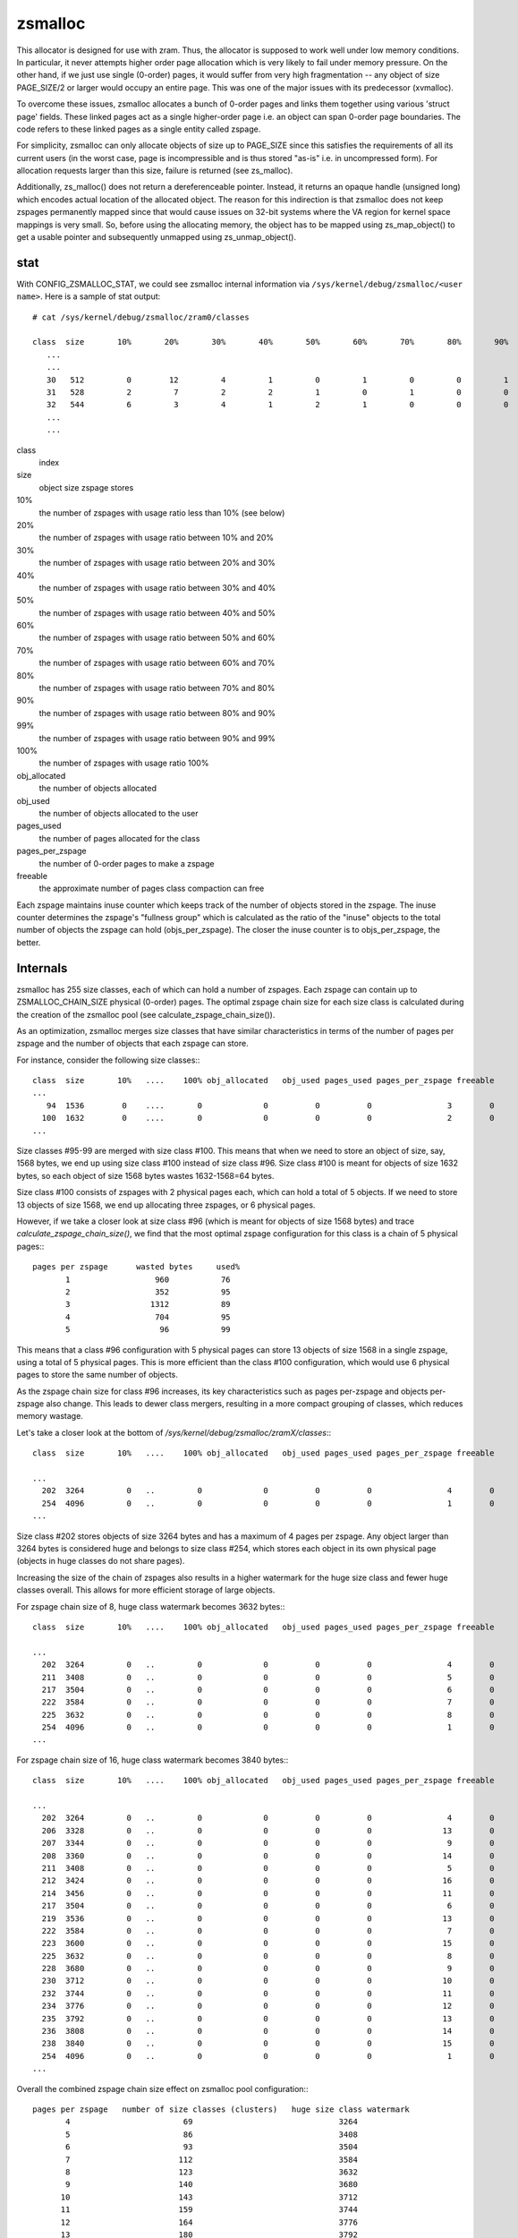 ========
zsmalloc
========

This allocator is designed for use with zram. Thus, the allocator is
supposed to work well under low memory conditions. In particular, it
never attempts higher order page allocation which is very likely to
fail under memory pressure. On the other hand, if we just use single
(0-order) pages, it would suffer from very high fragmentation --
any object of size PAGE_SIZE/2 or larger would occupy an entire page.
This was one of the major issues with its predecessor (xvmalloc).

To overcome these issues, zsmalloc allocates a bunch of 0-order pages
and links them together using various 'struct page' fields. These linked
pages act as a single higher-order page i.e. an object can span 0-order
page boundaries. The code refers to these linked pages as a single entity
called zspage.

For simplicity, zsmalloc can only allocate objects of size up to PAGE_SIZE
since this satisfies the requirements of all its current users (in the
worst case, page is incompressible and is thus stored "as-is" i.e. in
uncompressed form). For allocation requests larger than this size, failure
is returned (see zs_malloc).

Additionally, zs_malloc() does not return a dereferenceable pointer.
Instead, it returns an opaque handle (unsigned long) which encodes actual
location of the allocated object. The reason for this indirection is that
zsmalloc does not keep zspages permanently mapped since that would cause
issues on 32-bit systems where the VA region for kernel space mappings
is very small. So, before using the allocating memory, the object has to
be mapped using zs_map_object() to get a usable pointer and subsequently
unmapped using zs_unmap_object().

stat
====

With CONFIG_ZSMALLOC_STAT, we could see zsmalloc internal information via
``/sys/kernel/debug/zsmalloc/<user name>``. Here is a sample of stat output::

 # cat /sys/kernel/debug/zsmalloc/zram0/classes

 class  size       10%       20%       30%       40%       50%       60%       70%       80%       90%       99%      100% obj_allocated   obj_used pages_used pages_per_zspage freeable
    ...
    ...
    30   512         0        12         4         1         0         1         0         0         1         0       414          3464       3346        433                1       14
    31   528         2         7         2         2         1         0         1         0         0         2       117          4154       3793        536                4       44
    32   544         6         3         4         1         2         1         0         0         0         1       260          4170       3965        556                2       26
    ...
    ...


class
	index
size
	object size zspage stores
10%
	the number of zspages with usage ratio less than 10% (see below)
20%
	the number of zspages with usage ratio between 10% and 20%
30%
	the number of zspages with usage ratio between 20% and 30%
40%
	the number of zspages with usage ratio between 30% and 40%
50%
	the number of zspages with usage ratio between 40% and 50%
60%
	the number of zspages with usage ratio between 50% and 60%
70%
	the number of zspages with usage ratio between 60% and 70%
80%
	the number of zspages with usage ratio between 70% and 80%
90%
	the number of zspages with usage ratio between 80% and 90%
99%
	the number of zspages with usage ratio between 90% and 99%
100%
	the number of zspages with usage ratio 100%
obj_allocated
	the number of objects allocated
obj_used
	the number of objects allocated to the user
pages_used
	the number of pages allocated for the class
pages_per_zspage
	the number of 0-order pages to make a zspage
freeable
	the approximate number of pages class compaction can free

Each zspage maintains inuse counter which keeps track of the number of
objects stored in the zspage.  The inuse counter determines the zspage's
"fullness group" which is calculated as the ratio of the "inuse" objects to
the total number of objects the zspage can hold (objs_per_zspage). The
closer the inuse counter is to objs_per_zspage, the better.

Internals
=========

zsmalloc has 255 size classes, each of which can hold a number of zspages.
Each zspage can contain up to ZSMALLOC_CHAIN_SIZE physical (0-order) pages.
The optimal zspage chain size for each size class is calculated during the
creation of the zsmalloc pool (see calculate_zspage_chain_size()).

As an optimization, zsmalloc merges size classes that have similar
characteristics in terms of the number of pages per zspage and the number
of objects that each zspage can store.

For instance, consider the following size classes:::

  class  size       10%   ....    100% obj_allocated   obj_used pages_used pages_per_zspage freeable
  ...
     94  1536        0    ....       0             0          0          0                3        0
    100  1632        0    ....       0             0          0          0                2        0
  ...


Size classes #95-99 are merged with size class #100. This means that when we
need to store an object of size, say, 1568 bytes, we end up using size class
#100 instead of size class #96. Size class #100 is meant for objects of size
1632 bytes, so each object of size 1568 bytes wastes 1632-1568=64 bytes.

Size class #100 consists of zspages with 2 physical pages each, which can
hold a total of 5 objects. If we need to store 13 objects of size 1568, we
end up allocating three zspages, or 6 physical pages.

However, if we take a closer look at size class #96 (which is meant for
objects of size 1568 bytes) and trace `calculate_zspage_chain_size()`, we
find that the most optimal zspage configuration for this class is a chain
of 5 physical pages:::

    pages per zspage      wasted bytes     used%
           1                  960           76
           2                  352           95
           3                 1312           89
           4                  704           95
           5                   96           99

This means that a class #96 configuration with 5 physical pages can store 13
objects of size 1568 in a single zspage, using a total of 5 physical pages.
This is more efficient than the class #100 configuration, which would use 6
physical pages to store the same number of objects.

As the zspage chain size for class #96 increases, its key characteristics
such as pages per-zspage and objects per-zspage also change. This leads to
dewer class mergers, resulting in a more compact grouping of classes, which
reduces memory wastage.

Let's take a closer look at the bottom of `/sys/kernel/debug/zsmalloc/zramX/classes`:::

  class  size       10%   ....    100% obj_allocated   obj_used pages_used pages_per_zspage freeable

  ...
    202  3264         0   ..         0             0          0          0                4        0
    254  4096         0   ..         0             0          0          0                1        0
  ...

Size class #202 stores objects of size 3264 bytes and has a maximum of 4 pages
per zspage. Any object larger than 3264 bytes is considered huge and belongs
to size class #254, which stores each object in its own physical page (objects
in huge classes do not share pages).

Increasing the size of the chain of zspages also results in a higher watermark
for the huge size class and fewer huge classes overall. This allows for more
efficient storage of large objects.

For zspage chain size of 8, huge class watermark becomes 3632 bytes:::

  class  size       10%   ....    100% obj_allocated   obj_used pages_used pages_per_zspage freeable

  ...
    202  3264         0   ..         0             0          0          0                4        0
    211  3408         0   ..         0             0          0          0                5        0
    217  3504         0   ..         0             0          0          0                6        0
    222  3584         0   ..         0             0          0          0                7        0
    225  3632         0   ..         0             0          0          0                8        0
    254  4096         0   ..         0             0          0          0                1        0
  ...

For zspage chain size of 16, huge class watermark becomes 3840 bytes:::

  class  size       10%   ....    100% obj_allocated   obj_used pages_used pages_per_zspage freeable

  ...
    202  3264         0   ..         0             0          0          0                4        0
    206  3328         0   ..         0             0          0          0               13        0
    207  3344         0   ..         0             0          0          0                9        0
    208  3360         0   ..         0             0          0          0               14        0
    211  3408         0   ..         0             0          0          0                5        0
    212  3424         0   ..         0             0          0          0               16        0
    214  3456         0   ..         0             0          0          0               11        0
    217  3504         0   ..         0             0          0          0                6        0
    219  3536         0   ..         0             0          0          0               13        0
    222  3584         0   ..         0             0          0          0                7        0
    223  3600         0   ..         0             0          0          0               15        0
    225  3632         0   ..         0             0          0          0                8        0
    228  3680         0   ..         0             0          0          0                9        0
    230  3712         0   ..         0             0          0          0               10        0
    232  3744         0   ..         0             0          0          0               11        0
    234  3776         0   ..         0             0          0          0               12        0
    235  3792         0   ..         0             0          0          0               13        0
    236  3808         0   ..         0             0          0          0               14        0
    238  3840         0   ..         0             0          0          0               15        0
    254  4096         0   ..         0             0          0          0                1        0
  ...

Overall the combined zspage chain size effect on zsmalloc pool configuration:::

  pages per zspage   number of size classes (clusters)   huge size class watermark
         4                        69                               3264
         5                        86                               3408
         6                        93                               3504
         7                       112                               3584
         8                       123                               3632
         9                       140                               3680
        10                       143                               3712
        11                       159                               3744
        12                       164                               3776
        13                       180                               3792
        14                       183                               3808
        15                       188                               3840
        16                       191                               3840


A synthetic test
----------------

zram as a build artifacts storage (Linux kernel compilation).

* `CONFIG_ZSMALLOC_CHAIN_SIZE=4`

  zsmalloc classes stats:::

    class  size       10%   ....    100% obj_allocated   obj_used pages_used pages_per_zspage freeable

    ...
    Total              13   ..        51        413836     412973     159955                         3

  zram mm_stat:::

   1691783168 628083717 655175680        0 655175680       60        0    34048    34049


* `CONFIG_ZSMALLOC_CHAIN_SIZE=8`

  zsmalloc classes stats:::

    class  size       10%   ....    100% obj_allocated   obj_used pages_used pages_per_zspage freeable

    ...
    Total              18   ..        87        414852     412978     156666                         0

  zram mm_stat:::

    1691803648 627793930 641703936        0 641703936       60        0    33591    33591

Using larger zspage chains may result in using fewer physical pages, as seen
in the example where the number of physical pages used decreased from 159955
to 156666, at the same time maximum zsmalloc pool memory usage went down from
655175680 to 641703936 bytes.

However, this advantage may be offset by the potential for increased system
memory pressure (as some zspages have larger chain sizes) in cases where there
is heavy internal fragmentation and zspool compaction is unable to relocate
objects and release zspages. In these cases, it is recommended to decrease
the limit on the size of the zspage chains (as specified by the
CONFIG_ZSMALLOC_CHAIN_SIZE option).

Functions
=========

.. kernel-doc:: mm/zsmalloc.c
